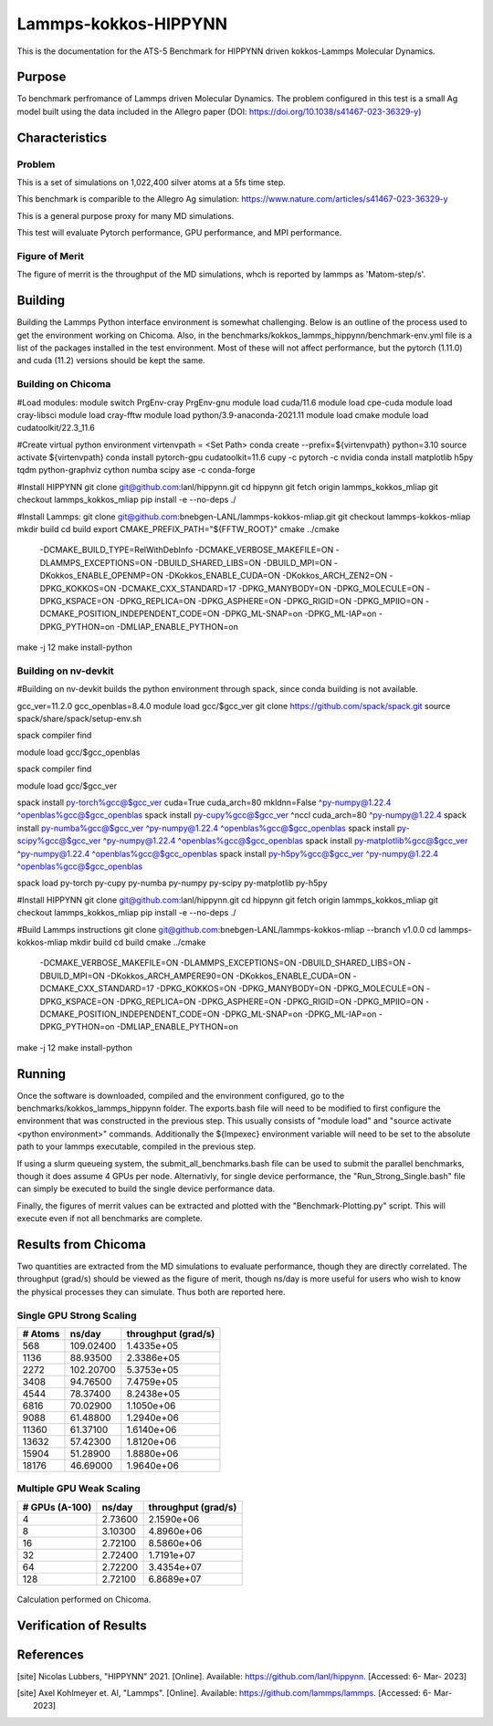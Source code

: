 ******
Lammps-kokkos-HIPPYNN
******

This is the documentation for the ATS-5 Benchmark for HIPPYNN driven kokkos-Lammps Molecular Dynamics. 

Purpose
=======

To benchmark perfromance of Lammps driven Molecular Dynamics. The problem configured in this test is a small Ag model built using the data included in the Allegro paper (DOI: https://doi.org/10.1038/s41467-023-36329-y)   

Characteristics
===============

Problem
-------
This is a set of simulations on 1,022,400 silver atoms at a 5fs time step. 

This benchmark is comparible to the Allegro Ag simulation: https://www.nature.com/articles/s41467-023-36329-y

This is a general purpose proxy for many MD simulations. 

This test will evaluate Pytorch performance, GPU performance, and MPI performance. 

Figure of Merit
---------------
The figure of merrit is the throughput of the MD simulations, whch is reported by lammps as 'Matom-step/s'. 

Building
========

Building the Lammps Python interface environment is somewhat challenging. Below is an outline of the process used to get the environment working on Chicoma. Also, in the benchmarks/kokkos_lammps_hippynn/benchmark-env.yml file is a list of the packages installed in the test environment. Most of these will not affect performance, but the pytorch (1.11.0) and cuda (11.2) versions should be kept the same. 

Building on Chicoma
-------------------

#Load modules:
module switch PrgEnv-cray PrgEnv-gnu
module load cuda/11.6
module load cpe-cuda
module load cray-libsci
module load cray-fftw
module load python/3.9-anaconda-2021.11
module load cmake
module load cudatoolkit/22.3_11.6

#Create virtual python environment
virtenvpath = <Set Path> 
conda create --prefix=${virtenvpath} python=3.10
source activate ${virtenvpath}
conda install pytorch-gpu cudatoolkit=11.6 cupy -c pytorch -c nvidia
conda install matplotlib h5py tqdm python-graphviz cython numba scipy ase -c conda-forge

#Install HIPPYNN
git clone git@github.com:lanl/hippynn.git
cd hippynn
git fetch origin lammps_kokkos_mliap
git checkout lammps_kokkos_mliap
pip install -e --no-deps ./

#Install Lammps: 
git clone git@github.com:bnebgen-LANL/lammps-kokkos-mliap.git
git checkout lammps-kokkos-mliap
mkdir build
cd build
export CMAKE_PREFIX_PATH="${FFTW_ROOT}" 
cmake ../cmake 
  -DCMAKE_BUILD_TYPE=RelWithDebInfo \
  -DCMAKE_VERBOSE_MAKEFILE=ON \
  -DLAMMPS_EXCEPTIONS=ON \
  -DBUILD_SHARED_LIBS=ON \
  -DBUILD_MPI=ON \
  -DKokkos_ENABLE_OPENMP=ON \
  -DKokkos_ENABLE_CUDA=ON \
  -DKokkos_ARCH_ZEN2=ON \
  -DPKG_KOKKOS=ON \
  -DCMAKE_CXX_STANDARD=17 \
  -DPKG_MANYBODY=ON \
  -DPKG_MOLECULE=ON \
  -DPKG_KSPACE=ON \
  -DPKG_REPLICA=ON \
  -DPKG_ASPHERE=ON \
  -DPKG_RIGID=ON \
  -DPKG_MPIIO=ON \
  -DCMAKE_POSITION_INDEPENDENT_CODE=ON \
  -DPKG_ML-SNAP=on \
  -DPKG_ML-IAP=on \
  -DPKG_PYTHON=on \
  -DMLIAP_ENABLE_PYTHON=on
make -j 12
make install-python

Building on nv-devkit
-------------------------
#Building on nv-devkit builds the python environment through spack, since conda building is not available. 

gcc_ver=11.2.0
gcc_openblas=8.4.0
module load gcc/$gcc_ver
git clone https://github.com/spack/spack.git
source spack/share/spack/setup-env.sh

spack compiler find

module load gcc/$gcc_openblas

spack compiler find

module load gcc/$gcc_ver


spack install py-torch%gcc@$gcc_ver cuda=True cuda_arch=80 mkldnn=False ^py-numpy@1.22.4 ^openblas%gcc@$gcc_openblas
spack install py-cupy%gcc@$gcc_ver ^nccl cuda_arch=80 ^py-numpy@1.22.4
spack install py-numba%gcc@$gcc_ver ^py-numpy@1.22.4 ^openblas%gcc@$gcc_openblas
spack install py-scipy%gcc@$gcc_ver ^py-numpy@1.22.4 ^openblas%gcc@$gcc_openblas
spack install py-matplotlib%gcc@$gcc_ver  ^py-numpy@1.22.4 ^openblas%gcc@$gcc_openblas
spack install py-h5py%gcc@$gcc_ver ^py-numpy@1.22.4 ^openblas%gcc@$gcc_openblas

spack load py-torch py-cupy py-numba py-numpy py-scipy py-matplotlib py-h5py

#Install HIPPYNN
git clone git@github.com:lanl/hippynn.git
cd hippynn
git fetch origin lammps_kokkos_mliap
git checkout lammps_kokkos_mliap
pip install -e --no-deps ./

#Build Lammps instructions
git clone git@github.com:bnebgen-LANL/lammps-kokkos-mliap --branch v1.0.0
cd  lammps-kokkos-mliap
mkdir build
cd build
cmake ../cmake 
 -DCMAKE_VERBOSE_MAKEFILE=ON 
 -DLAMMPS_EXCEPTIONS=ON 
 -DBUILD_SHARED_LIBS=ON 
 -DBUILD_MPI=ON 
 -DKokkos_ARCH_AMPERE90=ON 
 -DKokkos_ENABLE_CUDA=ON 
 -DCMAKE_CXX_STANDARD=17 
 -DPKG_KOKKOS=ON 
 -DPKG_MANYBODY=ON 
 -DPKG_MOLECULE=ON 
 -DPKG_KSPACE=ON 
 -DPKG_REPLICA=ON 
 -DPKG_ASPHERE=ON 
 -DPKG_RIGID=ON 
 -DPKG_MPIIO=ON 
 -DCMAKE_POSITION_INDEPENDENT_CODE=ON 
 -DPKG_ML-SNAP=on 
 -DPKG_ML-IAP=on 
 -DPKG_PYTHON=on 
 -DMLIAP_ENABLE_PYTHON=on

make -j 12
make install-python


Running
=======

Once the software is downloaded, compiled and the environment configured, go to the benchmarks/kokkos_lammps_hippynn folder. The exports.bash file will need to be modified to first configure the environment that was constructed in the previous step. This usually consists of "module load" and "source activate <python environment>" commands. Additionally the ${lmpexec} environment variable will need to be set to the absolute path to your lammps executable, compiled in the previous step. 

If using a slurm queueing system, the submit_all_benchmarks.bash file can be used to submit the parallel benchmarks, though it does assume 4 GPUs per node. Alternativly, for single device performance, the "Run_Strong_Single.bash" file can simply be executed to build the single device performance data. 

Finally, the figures of merrit values can be extracted and plotted with the "Benchmark-Plotting.py" script. This will execute even if not all benchmarks are complete. 

Results from Chicoma
====================

Two quantities are extracted from the MD simulations to evaluate performance, though they are directly correlated. The throughput (grad/s) should be viewed as the figure of merit, though ns/day is more useful for users who wish to know the physical processes they can simulate. Thus both are reported here. 

Single GPU Strong Scaling
-------------------------

.. table::Single GPU strong scaling test
   :align: center

+---------------------+---------------------+---------------------+
| # Atoms             | ns/day              | throughput (grad/s) |
+=====================+=====================+=====================+
|    568              | 109.02400           | 1.4335e+05          |
+---------------------+---------------------+---------------------+
|   1136              | 88.93500            | 2.3386e+05          |
+---------------------+---------------------+---------------------+
|   2272              | 102.20700           | 5.3753e+05          |
+---------------------+---------------------+---------------------+
|   3408              | 94.76500            | 7.4759e+05          |
+---------------------+---------------------+---------------------+
|   4544              | 78.37400            | 8.2438e+05          |
+---------------------+---------------------+---------------------+
|   6816              | 70.02900            | 1.1050e+06          |
+---------------------+---------------------+---------------------+
|   9088              | 61.48800            | 1.2940e+06          |
+---------------------+---------------------+---------------------+
|  11360              | 61.37100            | 1.6140e+06          |
+---------------------+---------------------+---------------------+
|  13632              | 57.42300            | 1.8120e+06          |
+---------------------+---------------------+---------------------+
|  15904              | 51.28900            | 1.8880e+06          |
+---------------------+---------------------+---------------------+
|  18176              | 46.69000            | 1.9640e+06          |
+---------------------+---------------------+---------------------+

.. figure:: plots/StrongSingle-t.png
   :alt: Throughput strong scaling of Lammps-kokkos-HIPPYNN on 1 device. (Larger is better)
   :align: center

.. figure:: plots/StrongSingle-s.png
   :alt: ns/day strong scaling of Lammps-kokkos-HIPPYNN on 1 device. (Larger is better)
   :align: center

Multiple GPU Weak Scaling 
-------------------------

.. table:: Weak Scaling with 85200 atoms per GPU
   :align: center

+---------------------+---------------------+---------------------+
| # GPUs (A-100)      | ns/day              | throughput (grad/s) |
+=====================+=====================+=====================+
|      4              | 2.73600             | 2.1590e+06          |
+---------------------+---------------------+---------------------+
|      8              | 3.10300             | 4.8960e+06          |
+---------------------+---------------------+---------------------+
|     16              | 2.72100             | 8.5860e+06          |
+---------------------+---------------------+---------------------+
|     32              | 2.72400             | 1.7191e+07          |
+---------------------+---------------------+---------------------+
|     64              | 2.72200             | 3.4354e+07          |
+---------------------+---------------------+---------------------+
|    128              | 2.72100             | 6.8689e+07          |
+---------------------+---------------------+---------------------+


.. figure:: plots/WeakParallel-t.png
   :alt: Throughput weak scaling with 85200 atoms per GPU. (Larger is better)
   :align: center

.. figure:: plots/WeakParallel-s.png
   :alt: ns/day weak scaling with 85200 atoms per GPU. (Larger is better)
   :align: center

Calculation performed on Chicoma. 

Verification of Results
=======================

References
==========

.. [site] Nicolas Lubbers, "HIPPYNN" 2021. [Online]. Available: https://github.com/lanl/hippynn. [Accessed: 6- Mar- 2023]
.. [site] Axel Kohlmeyer et. Al, "Lammps". [Online]. Available: https://github.com/lammps/lammps. [Accessed: 6- Mar- 2023]
